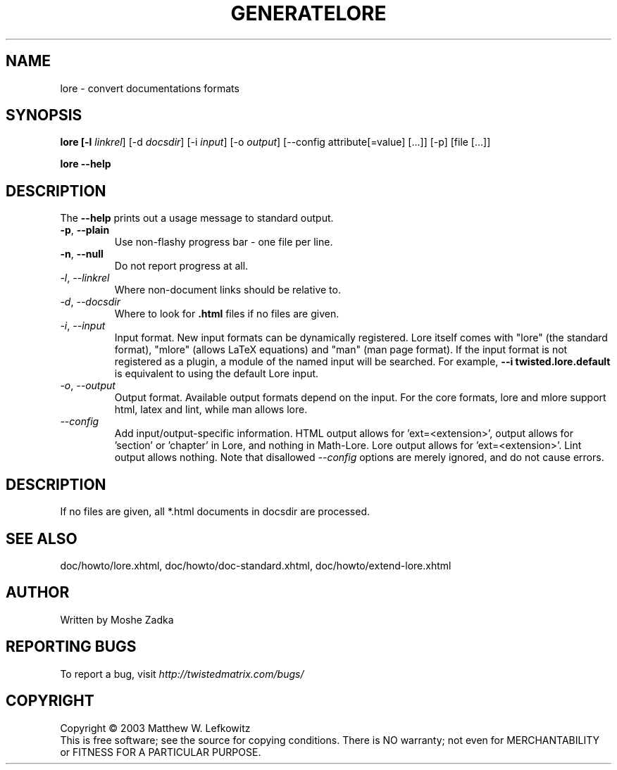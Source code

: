 .TH GENERATELORE "1" "October 2002" "" ""
.SH NAME
lore \- convert documentations formats
.SH SYNOPSIS
.B lore [-l \fIlinkrel\fR] [-d \fIdocsdir\fR]  [-i \fIinput\fR] [-o \fIoutput\fR] [--config attribute[=value] [...]] [-p] [file [...]]
.PP
.B lore --help
.SH DESCRIPTION
.PP
The \fB\--help\fR prints out a usage message to standard output.
.TP
\fB-p\fR, \fB--plain\fR
Use non-flashy progress bar \- one file per line.
.TP
\fB-n\fR, \fB--null\fR
Do not report progress at all.
.TP
\fI-l\fR, \fI--linkrel\fR
Where non-document links should be relative to.
.TP
\fI-d\fR, \fI--docsdir\fR
Where to look for \fB.html\fR files if no files are given.
.TP
\fI-i\fR, \fI--input\fR
Input format. New input formats can be dynamically registered. Lore itself
comes with "lore" (the standard format), "mlore" (allows LaTeX equations)
and "man" (man page format). If the input format is not registered as a plugin,
a module of the named input will be searched. For example, 
.B --i twisted.lore.default
is equivalent to using the default Lore input.
.TP
\fI-o\fR, \fI--output\fR
Output format. Available output formats depend on the input. For the core
formats, lore and mlore support html, latex and lint, while man allows
lore.
.TP
\fI--config\fR
Add input/output-specific information. 
HTML output allows for 'ext=<extension>',
'template=<template>' and 'baseurl=<format string for API URLs>'. LaTeX
output allows for 'section' or 'chapter' in Lore, and nothing in Math-Lore. 
Lore output allows for 'ext=<extension>'. Lint output allows nothing.
Note that disallowed \fI--config\fR options are merely ignored, and do
not cause errors.
.SH DESCRIPTION
If no files are given, all *.html documents in docsdir are processed.
.SH SEE ALSO
doc/howto/lore.xhtml, doc/howto/doc-standard.xhtml, doc/howto/extend-lore.xhtml
.SH AUTHOR
Written by Moshe Zadka
.SH "REPORTING BUGS"
To report a bug, visit \fIhttp://twistedmatrix.com/bugs/\fR
.SH COPYRIGHT
Copyright \(co 2003 Matthew W. Lefkowitz
.br
This is free software; see the source for copying conditions.  There is NO
warranty; not even for MERCHANTABILITY or FITNESS FOR A PARTICULAR PURPOSE.
